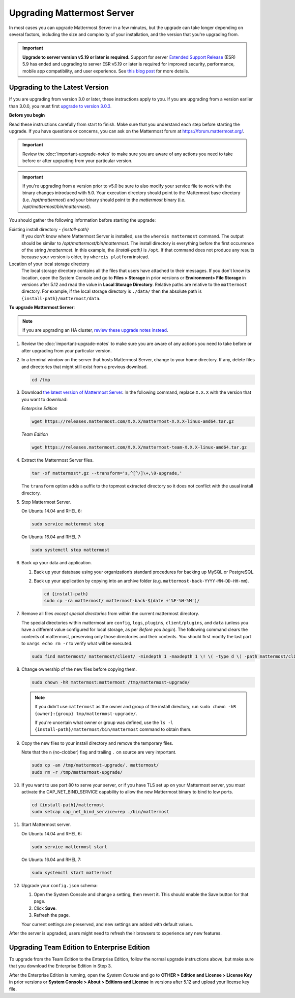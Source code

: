 Upgrading Mattermost Server
===========================

In most cases you can upgrade Mattermost Server in a few minutes, but the upgrade can take longer depending on several factors, including the size and complexity of your installation, and the version that you're upgrading from.

.. important::
  **Upgrade to server version v5.19 or later is required.** Support for server `Extended Support Release <https://docs.mattermost.com/administration/extended-support-release.html>`_ (ESR) 5.9 has ended and upgrading to server ESR v5.19 or later is required for improved security, performance, mobile app compatibility, and user experience. See `this blog post <https://mattermost.com/blog/support-for-esr-5-9-has-ended/>`_ for more details.

Upgrading to the Latest Version
-------------------------------

If you are upgrading from version 3.0 or later, these instructions apply to you. If you are upgrading from a version earlier than 3.0.0, you must first `upgrade to version 3.0.3 <../administration/upgrading-to-3.0.html>`__.

.. _before-you-begin:

**Before you begin**

Read these instructions carefully from start to finish. Make sure that you understand each step before starting the upgrade. If you have questions or concerns, you can ask on the Mattermost forum at https://forum.mattermost.org/.

.. important::
  Review the :doc:`important-upgrade-notes` to make sure you are aware of any actions you need to take before or after upgrading from your particular version.
  
.. important::
  If you're upgrading from a version prior to v5.0 be sure to also modify your service file to work with the binary changes introduced with 5.0. Your execution directory should point to the Mattermost base directory (i.e. `/opt/mattermost`) and your binary should point to the `mattermost` binary (i.e. `/opt/mattermost/bin/mattermost`).

You should gather the following information before starting the upgrade:

Existing install directory - *{install-path}*
  If you don't know where Mattermost Server is installed, use the ``whereis mattermost`` command. The output should be similar to */opt/mattermost/bin/mattermost*. The install directory is everything before the first occurrence of the string */mattermost*. In this example, the *{install-path}* is ``/opt``.
  If that command does not produce any results because your version is older, try ``whereis platform`` instead.
Location of your local storage directory
  The local storage directory contains all the files that users have attached to their messages. If you don't know its location, open the System Console and go to **Files > Storage** in prior versions or **Environment> File Storage** in versions after 5.12 and read the value in **Local Storage Directory**. Relative paths are relative to the ``mattermost`` directory. For example, if the local storage directory is ``./data/`` then the absolute path is ``{install-path}/mattermost/data``.

**To upgrade Mattermost Server**:

.. note::
  If you are upgrading an HA cluster, `review these upgrade notes instead <https://docs.mattermost.com/deployment/cluster.html#upgrade-guide>`__.

#. Review the :doc:`important-upgrade-notes` to make sure you are aware of any actions you need to take before or after upgrading from your particular version.

#. In a terminal window on the server that hosts Mattermost Server, change to your home directory. If any, delete files and directories that might still exist from a previous download.

   .. code-block:: sh

     cd /tmp

#. Download `the latest version of Mattermost Server <https://about.mattermost.com/download/>`__. In the following command, replace ``X.X.X`` with the version that you want to download:

   *Enterprise Edition*

   .. code-block:: sh

     wget https://releases.mattermost.com/X.X.X/mattermost-X.X.X-linux-amd64.tar.gz

   *Team Edition*

   .. code-block:: sh

    wget https://releases.mattermost.com/X.X.X/mattermost-team-X.X.X-linux-amd64.tar.gz

#. Extract the Mattermost Server files.

   .. code-block:: sh

     tar -xf mattermost*.gz --transform='s,^[^/]\+,\0-upgrade,'
  
   The ``transform`` option adds a suffix to the topmost extracted directory so it does not conflict with the usual install directory.

#. Stop Mattermost Server.

   On Ubuntu 14.04 and RHEL 6:

   .. code-block:: sh

     sudo service mattermost stop

   On Ubuntu 16.04 and RHEL 7:

   .. code-block:: sh

     sudo systemctl stop mattermost

#. Back up your data and application.

   #. Back up your database using your organization’s standard procedures for backing up MySQL or PostgreSQL.

   #. Back up your application by copying into an archive folder (e.g. ``mattermost-back-YYYY-MM-DD-HH-mm``).

      .. code-block:: sh

        cd {install-path}
        sudo cp -ra mattermost/ mattermost-back-$(date +'%F-%H-%M')/

#. Remove all files *except special directories* from within the current mattermost directory.

   The special directories within mattermost are ``config``, ``logs``, ``plugins``, ``client/plugins``, and ``data`` (unless you have a different value configured for local storage, as per *Before you begin*). The following command clears the contents of mattermost, preserving only those directories and their contents.
   You should first modify the last part to ``xargs echo rm -r`` to verify what will be executed.

   .. code-block:: sh

     sudo find mattermost/ mattermost/client/ -mindepth 1 -maxdepth 1 \! \( -type d \( -path mattermost/client -o -path mattermost/client/plugins -o -path mattermost/config -o -path mattermost/logs -o -path mattermost/plugins -o -path mattermost/data \) -prune \) | sort | sudo xargs rm -r
    
#. Change ownership of the new files before copying them.

   .. code-block:: sh

     sudo chown -hR mattermost:mattermost /tmp/mattermost-upgrade/
     
   .. note::
     If you didn't use ``mattermost`` as the owner and group of the install directory, run ``sudo chown -hR {owner}:{group} tmp/mattermost-upgrade/``.

     If you're uncertain what owner or group was defined, use the ``ls -l {install-path}/mattermost/bin/mattermost`` command to obtain them.

#. Copy the new files to your install directory and remove the temporary files.

   Note that the ``n`` (no-clobber) flag and trailing ``.`` on source are very important.

   .. code-block:: sh

     sudo cp -an /tmp/mattermost-upgrade/. mattermost/
     sudo rm -r /tmp/mattermost-upgrade/

#. If you want to use port 80 to serve your server, or if you have TLS set up on your Mattermost server, you *must* activate the CAP_NET_BIND_SERVICE capability to allow the new Mattermost binary to bind to low ports.

   .. code-block:: sh

     cd {install-path}/mattermost
     sudo setcap cap_net_bind_service=+ep ./bin/mattermost

#. Start Mattermost server.

   On Ubuntu 14.04 and RHEL 6:

   .. code-block:: sh

     sudo service mattermost start

   On Ubuntu 16.04 and RHEL 7:

   .. code-block:: sh

     sudo systemctl start mattermost

#. Upgrade your ``config.json`` schema:

   #. Open the System Console and change a setting, then revert it. This should enable the Save button for that page.
   #. Click **Save**.
   #. Refresh the page.

   Your current settings are preserved, and new settings are added with default values.

After the server is upgraded, users might need to refresh their browsers to experience any new features.

Upgrading Team Edition to Enterprise Edition
--------------------------------------------

To upgrade from the Team Edition to the Enterprise Edition, follow the normal upgrade instructions above, but make sure that you download the Enterprise Edition in Step 3.

After the Enterprise Edition is running, open the *System Console* and go to **OTHER > Edition and License > License Key** in prior versions or **System Console > About > Editions and License** in versions after 5.12 and upload your license key file.
